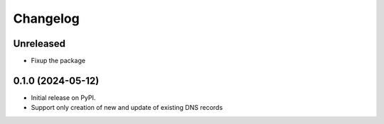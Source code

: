 
Changelog
=========

Unreleased
----------

* Fixup the package

0.1.0 (2024-05-12)
------------------

* Initial release on PyPI.
* Support only creation of new and update of existing DNS records
